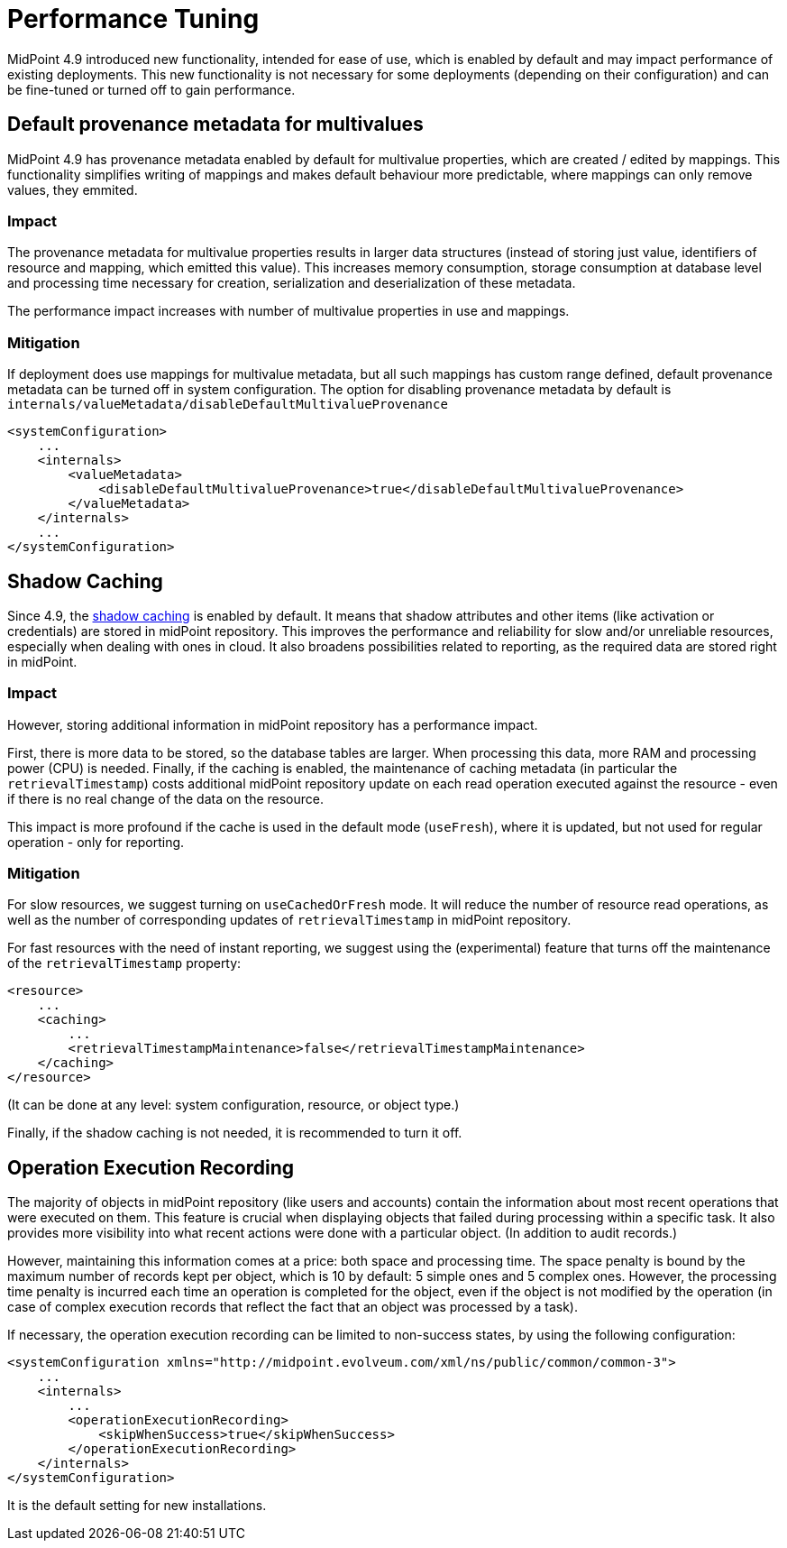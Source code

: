 = Performance Tuning
:page-since: 4.9
:page-upkeep-status: green

MidPoint 4.9 introduced new functionality, intended for ease of use, which is enabled by default and may impact performance of existing deployments.
This new functionality is not necessary for some deployments (depending on their configuration) and can be fine-tuned or turned off to gain performance.


== Default provenance metadata for multivalues

MidPoint 4.9 has provenance metadata enabled by default for multivalue properties, which are created / edited by mappings.
This functionality simplifies writing of mappings and makes default behaviour more predictable, where mappings can only remove values, they emmited.

=== Impact

The provenance metadata for multivalue properties results in larger data structures (instead of storing just value, identifiers of resource and mapping, which emitted this value).
This increases memory consumption, storage consumption at database level and processing time necessary for creation, serialization and deserialization of these metadata.

The performance impact increases with number of multivalue properties in use and mappings.

=== Mitigation

If deployment does use mappings for multivalue metadata, but all such mappings has custom range defined, default provenance metadata can be turned off in system configuration.
The option for disabling provenance metadata by default is `internals/valueMetadata/disableDefaultMultivalueProvenance`

[source, xml]
----
<systemConfiguration>
    ...
    <internals>
        <valueMetadata>
            <disableDefaultMultivalueProvenance>true</disableDefaultMultivalueProvenance>
        </valueMetadata>
    </internals>
    ...
</systemConfiguration>
----

[#_shadow_caching]
== Shadow Caching

Since 4.9, the xref:/midpoint/reference/resources/attribute-caching/[shadow caching] is enabled by default.
It means that shadow attributes and other items (like activation or credentials) are stored in midPoint repository.
This improves the performance and reliability for slow and/or unreliable resources, especially when dealing with ones in cloud.
It also broadens possibilities related to reporting, as the required data are stored right in midPoint.

=== Impact

However, storing additional information in midPoint repository has a performance impact.

First, there is more data to be stored, so the database tables are larger.
When processing this data, more RAM and processing power (CPU) is needed.
Finally, if the caching is enabled, the maintenance of caching metadata (in particular the `retrievalTimestamp`) costs additional midPoint repository update on each read operation executed against the resource - even if there is no real change of the data on the resource.

This impact is more profound if the cache is used in the default mode (`useFresh`), where it is updated, but not used for regular operation - only for reporting.

=== Mitigation

For slow resources, we suggest turning on `useCachedOrFresh` mode.
It will reduce the number of resource read operations, as well as the number of corresponding updates of `retrievalTimestamp` in midPoint repository.

For fast resources with the need of instant reporting, we suggest using the (experimental) feature that turns off the maintenance of the `retrievalTimestamp` property:

[source, xml]
----
<resource>
    ...
    <caching>
        ...
        <retrievalTimestampMaintenance>false</retrievalTimestampMaintenance>
    </caching>
</resource>
----

(It can be done at any level: system configuration, resource, or object type.)

Finally, if the shadow caching is not needed, it is recommended to turn it off.

[#_operation_execution_recording]
== Operation Execution Recording

The majority of objects in midPoint repository (like users and accounts) contain the information about most recent operations that were executed on them.
This feature is crucial when displaying objects that failed during processing within a specific task.
It also provides more visibility into what recent actions were done with a particular object.
(In addition to audit records.)

However, maintaining this information comes at a price: both space and processing time.
The space penalty is bound by the maximum number of records kept per object, which is 10 by default: 5 simple ones and 5 complex ones.
However, the processing time penalty is incurred each time an operation is completed for the object, even if the object is not modified by the operation (in case of complex execution records that reflect the fact that an object was processed by a task).

If necessary, the operation execution recording can be limited to non-success states, by using the following configuration:

[source,xml]
----
<systemConfiguration xmlns="http://midpoint.evolveum.com/xml/ns/public/common/common-3">
    ...
    <internals>
        ...
        <operationExecutionRecording>
            <skipWhenSuccess>true</skipWhenSuccess>
        </operationExecutionRecording>
    </internals>
</systemConfiguration>
----

It is the default setting for new installations.
